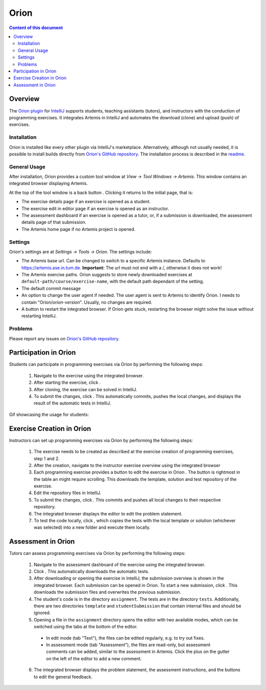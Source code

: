 .. _orion:

Orion
=====

.. contents:: Content of this document
    :local:
    :depth: 2

Overview
--------

The `Orion plugin <https://github.com/ls1intum/Orion>`_ for `IntelliJ <https://www.jetbrains.com/idea/>`_ supports students, teaching assistants (tutors), and instructors with the conduction of programming exercises. It integrates Artemis in IntelliJ and automates the download (clone) and upload (push) of exercises.

Installation
^^^^^^^^^^^^

Orion is installed like every other plugin via IntelliJ's marketplace. Alternatively, although not usually needed, it is possible to install builds directly from `Orion's GitHub repository <https://github.com/ls1intum/Orion>`_. The installation process is described in the `readme <https://github.com/ls1intum/Orion#testing-of-pull-requests>`_.

General Usage
^^^^^^^^^^^^^

After installation, Orion provides a custom tool window at *View -> Tool Windows -> Artemis*. This window contains an integrated browser displaying Artemis.

At the top of the tool window is a back button |back-button|. Clicking it returns to the initial page, that is:

- The exercise details page if an exercise is opened as a student.
- The exercise edit in editor page if an exercise is opened as an instructor.
- The assessment dashboard if an exercise is opened as a tutor, or, if a submission is downloaded, the assessment details page of that submission.
- The Artemis home page if no Artemis project is opened.

Settings
^^^^^^^^

Orion's settings are at *Settings -> Tools -> Orion*. The settings include:

- The Artemis base url. Can be changed to switch to a specific Artemis instance. Defaults to https://artemis.ase.in.tum.de. **Important:** The url must not end with a /, otherwise it does not work!
- The Artemis exercise paths. Orion suggests to store newly downloaded exercises at ``default-path/course/exercise-name``, with the default path dependant of the setting.
- The default commit message
- An option to change the user agent if needed. The user agent is sent to Artemis to identify Orion. I needs to contain "Orion/*orion-version*". Usually, no changes are required.
- A button to restart the integrated browser. If Orion gets stuck, restarting the browser might solve the issue without restarting IntelliJ.

Problems
^^^^^^^^

Please report any issues on `Orion's GitHub repository <https://github.com/ls1intum/Orion>`_.

Participation in Orion
----------------------

Students can participate in programming exercises via Orion by performing the following steps:

 1. Navigate to the exercise using the integrated browser.
 2. After starting the exercise, click |open-in-intellij-button|.
 3. After cloning, the exercise can be solved in IntelliJ.
 4. To submit the changes, click |submit-button|. This automatically commits, pushes the local changes, and displays the result of the automatic tests in IntelliJ.

Gif showcasing the usage for students:

  .. image:: https://raw.githubusercontent.com/ls1intum/Orion/master/.github/media/orion_workflow.gif
            :align: center
            :width: 100%

Exercise Creation in Orion
--------------------------

Instructors can set up programming exercises via Orion by performing the following steps:

 1. The exercise needs to be created as described at the exercise creation of programming exercises, step 1 and 2.
 2. After the creation, navigate to the instructor exercise overview using the integrated browser
 3. Each programming exercise provides a button to edit the exercise in Orion |edit-in-intellij-button|. The button is rightmost in the table an might require scrolling. This downloads the template, solution and test repository of the exercise.
 4. Edit the repository files in IntelliJ.
 5. To submit the changes, click |submit-button|. This commits and pushes all local changes to their respective repository.
 6. The integrated browser displays the editor to edit the problem statement.
 7. To test the code locally, click |test-locally-button|, which copies the tests with the local template or solution (whichever was selected) into a new folder and execute them locally.

Assessment in Orion
-------------------

Tutors can assess programming exercises via Orion by performing the following steps:

 1. Navigate to the assessment dashboard of the exercise using the integrated browser.
 2. Click |assess-in-orion-button|. This automatically downloads the automatic tests.
 3. After downloading or opening the exercise in IntelliJ, the submission overview is shown in the integrated browser. Each submission can be opened in Orion. To start a new submission, click |start-assessment-in-orion-button|. This downloads the submission files and overwrites the previous submission.
 4. The student's code is in the directory ``assignment``. The tests are in the directory ``tests``. Additionally, there are two directories ``template`` and ``studentSubmission`` that contain internal files and should be ignored.
 5. Opening a file in the ``assignment`` directory opens the editor with two available modes, which can be switched using the tabs at the bottom of the editor.
   - In edit mode (tab "Text"), the files can be edited regularly, e.g. to try out fixes.
   - In assessment mode (tab "Assessment"), the files are read-only, but assessment comments can be added, similar to the assessment in Artemis. Click the plus on the gutter on the left of the editor to add a new comment.
 6. The integrated browser displays the problem statement, the assessment instructions, and the buttons to edit the general feedback.

.. |back-button| image:: orion/back-button.png
.. |submit-button| image:: orion/submit-button.png
.. |test-locally-button| image:: orion/test-locally-button.png
.. |open-in-intellij-button| image:: orion/open-in-intellij-button.png
.. |edit-in-intellij-button| image:: orion/edit-in-intellij-button.png
.. |assess-in-orion-button| image:: orion/assess-in-orion-button.png
.. |start-assessment-in-orion-button| image:: orion/start-assessment-in-orion-button.png
